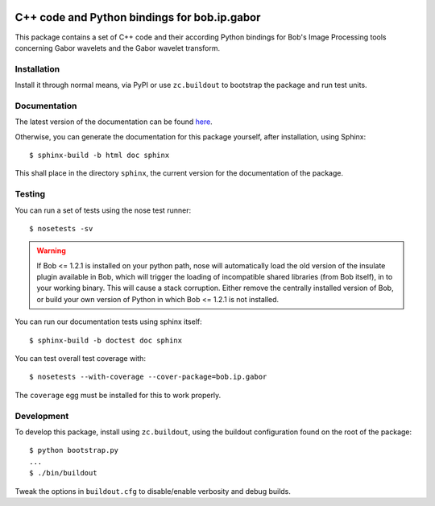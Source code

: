 .. vim: set fileencoding=utf-8 :
.. Andre Anjos <andre.anjos@idiap.ch>
.. Thu 30 Jan 08:46:53 2014 CET

.. image:: http://travis-ci.org/bioidiap/bob.ip.gabor.svg?branch=master
   :target: https://travis-ci.org/bioidiap/bob.ip.gabor
.. image:: http://img.shields.io/badge/docs-latest-orange.png
   :target: https://www.idiap.ch/software/bob/docs/latest/bioidiap/bob.ip.gabor/master/index.html
.. image:: https://coveralls.io/repos/bioidiap/bob.ip.gabor/badge.png
   :target: https://coveralls.io/r/bioidiap/bob.ip.gabor
.. image:: http://img.shields.io/github/tag/bioidiap/bob.ip.gabor.png
   :target: https://github.com/bioidiap/bob.ip.gabor
.. image:: http://img.shields.io/pypi/v/bob.ip.gabor.png
   :target: https://pypi.python.org/pypi/bob.ip.gabor
.. image:: http://img.shields.io/pypi/dm/bob.ip.gabor.png
   :target: https://pypi.python.org/pypi/bob.ip.gabor

===============================================
 C++ code and Python bindings for bob.ip.gabor
===============================================

This package contains a set of C++ code and their according Python bindings for Bob's Image Processing tools concerning Gabor wavelets and the Gabor wavelet transform.

Installation
------------

Install it through normal means, via PyPI or use ``zc.buildout`` to bootstrap the package and run test units.

Documentation
-------------

The latest version of the documentation can be found `here <https://www.idiap.ch/software/bob/docs/latest/bioidiap/bob.ip.gabor/master/index.html>`_.

Otherwise, you can generate the documentation for this package yourself, after installation, using Sphinx::

  $ sphinx-build -b html doc sphinx

This shall place in the directory ``sphinx``, the current version for the documentation of the package.

Testing
-------

You can run a set of tests using the nose test runner::

  $ nosetests -sv

.. warning::

   If Bob <= 1.2.1 is installed on your python path, nose will automatically load the old version of the insulate plugin available in Bob, which will trigger the loading of incompatible shared libraries (from Bob itself), in to your working binary.
   This will cause a stack corruption.
   Either remove the centrally installed version of Bob, or build your own version of Python in which Bob <= 1.2.1 is not installed.

You can run our documentation tests using sphinx itself::

  $ sphinx-build -b doctest doc sphinx

You can test overall test coverage with::

  $ nosetests --with-coverage --cover-package=bob.ip.gabor

The ``coverage`` egg must be installed for this to work properly.

Development
-----------

To develop this package, install using ``zc.buildout``, using the buildout configuration found on the root of the package::

  $ python bootstrap.py
  ...
  $ ./bin/buildout

Tweak the options in ``buildout.cfg`` to disable/enable verbosity and debug builds.
